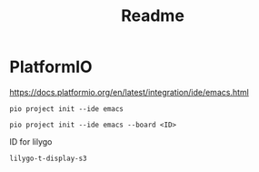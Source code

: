 #+title: Readme

* PlatformIO
https://docs.platformio.org/en/latest/integration/ide/emacs.html
#+begin_src shell :exports code
pio project init --ide emacs
#+end_src

#+begin_src shell :exports code
pio project init --ide emacs --board <ID>
#+end_src

ID for lilygo
#+begin_src shell :exports code
lilygo-t-display-s3
#+end_src
